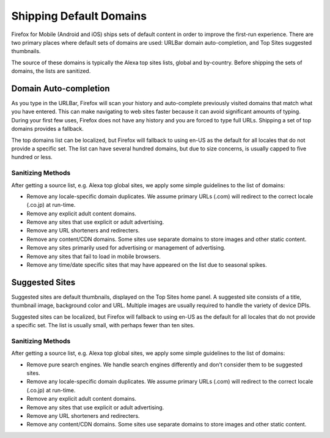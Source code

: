 .. -*- Mode: rst; fill-column: 100; -*-

==========================
 Shipping Default Domains
==========================

Firefox for Mobile (Android and iOS) ships sets of default content in order to improve the
first-run experience. There are two primary places where default sets of domains are used: URLBar
domain auto-completion, and Top Sites suggested thumbnails.

The source of these domains is typically the Alexa top sites lists, global and by-country. Before
shipping the sets of domains, the lists are sanitized.

Domain Auto-completion
======================

As you type in the URLBar, Firefox will scan your history and auto-complete previously visited
domains that match what you have entered. This can make navigating to web sites faster because it
can avoid significant amounts of typing. During your first few uses, Firefox does not have any
history and you are forced to type full URLs. Shipping a set of top domains provides a fallback.

The top domains list can be localized, but Firefox will fallback to using en-US as the default for all
locales that do not provide a specific set. The list can have several hundred domains, but due to
size concerns, is usually capped to five hundred or less.

Sanitizing Methods
------------------

After getting a source list, e.g. Alexa top global sites, we apply some simple guidelines to the
list of domains:

* Remove any locale-specific domain duplicates. We assume primary URLs (.com) will redirect to the
  correct locale (.co.jp) at run-time.
* Remove any explicit adult content domains.
* Remove any sites that use explicit or adult advertising.
* Remove any URL shorteners and redirecters.
* Remove any content/CDN domains. Some sites use separate domains to store images and other
  static content.
* Remove any sites primarily used for advertising or management of advertising.
* Remove any sites that fail to load in mobile browsers.
* Remove any time/date specific sites that may have appeared on the list due to seasonal spikes.

Suggested Sites
===============

Suggested sites are default thumbnails, displayed on the Top Sites home panel. A suggested site
consists of a title, thumbnail image, background color and URL. Multiple images are usually
required to handle the variety of device DPIs.

Suggested sites can be localized, but Firefox will fallback to using en-US as the default for all
locales that do not provide a specific set. The list is usually small, with perhaps fewer than ten
sites.

Sanitizing Methods
------------------

After getting a source list, e.g. Alexa top global sites, we apply some simple guidelines to the
list of domains:

* Remove pure search engines. We handle search engines differently and don't consider them to be
  suggested sites.
* Remove any locale-specific domain duplicates. We assume primary URLs (.com) will redirect to the
  correct locale (.co.jp) at run-time.
* Remove any explicit adult content domains.
* Remove any sites that use explicit or adult advertising.
* Remove any URL shorteners and redirecters.
* Remove any content/CDN domains. Some sites use separate domains to store images and other
  static content.
